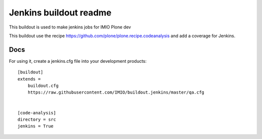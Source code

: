 =======================
Jenkins buildout readme
=======================

This buildout is used to make jenkins jobs for IMIO Plone dev

This buildout use the recipe https://github.com/plone/plone.recipe.codeanalysis and add a coverage for Jenkins.

Docs
====
For using it, create a jenkins.cfg file into your development products::

    [buildout]
    extends =
        buildout.cfg
        https://raw.githubusercontent.com/IMIO/buildout.jenkins/master/qa.cfg


    [code-analysis]
    directory = src
    jenkins = True

